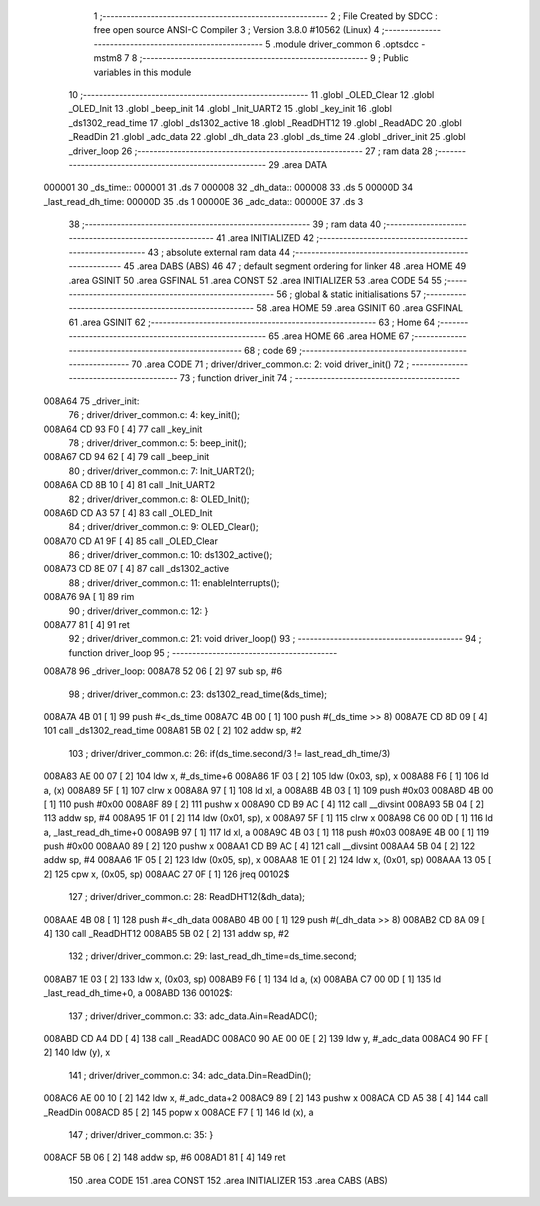                                       1 ;--------------------------------------------------------
                                      2 ; File Created by SDCC : free open source ANSI-C Compiler
                                      3 ; Version 3.8.0 #10562 (Linux)
                                      4 ;--------------------------------------------------------
                                      5 	.module driver_common
                                      6 	.optsdcc -mstm8
                                      7 	
                                      8 ;--------------------------------------------------------
                                      9 ; Public variables in this module
                                     10 ;--------------------------------------------------------
                                     11 	.globl _OLED_Clear
                                     12 	.globl _OLED_Init
                                     13 	.globl _beep_init
                                     14 	.globl _Init_UART2
                                     15 	.globl _key_init
                                     16 	.globl _ds1302_read_time
                                     17 	.globl _ds1302_active
                                     18 	.globl _ReadDHT12
                                     19 	.globl _ReadADC
                                     20 	.globl _ReadDin
                                     21 	.globl _adc_data
                                     22 	.globl _dh_data
                                     23 	.globl _ds_time
                                     24 	.globl _driver_init
                                     25 	.globl _driver_loop
                                     26 ;--------------------------------------------------------
                                     27 ; ram data
                                     28 ;--------------------------------------------------------
                                     29 	.area DATA
      000001                         30 _ds_time::
      000001                         31 	.ds 7
      000008                         32 _dh_data::
      000008                         33 	.ds 5
      00000D                         34 _last_read_dh_time:
      00000D                         35 	.ds 1
      00000E                         36 _adc_data::
      00000E                         37 	.ds 3
                                     38 ;--------------------------------------------------------
                                     39 ; ram data
                                     40 ;--------------------------------------------------------
                                     41 	.area INITIALIZED
                                     42 ;--------------------------------------------------------
                                     43 ; absolute external ram data
                                     44 ;--------------------------------------------------------
                                     45 	.area DABS (ABS)
                                     46 
                                     47 ; default segment ordering for linker
                                     48 	.area HOME
                                     49 	.area GSINIT
                                     50 	.area GSFINAL
                                     51 	.area CONST
                                     52 	.area INITIALIZER
                                     53 	.area CODE
                                     54 
                                     55 ;--------------------------------------------------------
                                     56 ; global & static initialisations
                                     57 ;--------------------------------------------------------
                                     58 	.area HOME
                                     59 	.area GSINIT
                                     60 	.area GSFINAL
                                     61 	.area GSINIT
                                     62 ;--------------------------------------------------------
                                     63 ; Home
                                     64 ;--------------------------------------------------------
                                     65 	.area HOME
                                     66 	.area HOME
                                     67 ;--------------------------------------------------------
                                     68 ; code
                                     69 ;--------------------------------------------------------
                                     70 	.area CODE
                                     71 ;	driver/driver_common.c: 2: void driver_init()
                                     72 ;	-----------------------------------------
                                     73 ;	 function driver_init
                                     74 ;	-----------------------------------------
      008A64                         75 _driver_init:
                                     76 ;	driver/driver_common.c: 4: key_init();
      008A64 CD 93 F0         [ 4]   77 	call	_key_init
                                     78 ;	driver/driver_common.c: 5: beep_init();
      008A67 CD 94 62         [ 4]   79 	call	_beep_init
                                     80 ;	driver/driver_common.c: 7: Init_UART2();
      008A6A CD 8B 10         [ 4]   81 	call	_Init_UART2
                                     82 ;	driver/driver_common.c: 8: OLED_Init();
      008A6D CD A3 57         [ 4]   83 	call	_OLED_Init
                                     84 ;	driver/driver_common.c: 9: OLED_Clear();
      008A70 CD A1 9F         [ 4]   85 	call	_OLED_Clear
                                     86 ;	driver/driver_common.c: 10: ds1302_active();
      008A73 CD 8E 07         [ 4]   87 	call	_ds1302_active
                                     88 ;	driver/driver_common.c: 11: enableInterrupts(); 
      008A76 9A               [ 1]   89 	rim
                                     90 ;	driver/driver_common.c: 12: }
      008A77 81               [ 4]   91 	ret
                                     92 ;	driver/driver_common.c: 21: void driver_loop()
                                     93 ;	-----------------------------------------
                                     94 ;	 function driver_loop
                                     95 ;	-----------------------------------------
      008A78                         96 _driver_loop:
      008A78 52 06            [ 2]   97 	sub	sp, #6
                                     98 ;	driver/driver_common.c: 23: ds1302_read_time(&ds_time);
      008A7A 4B 01            [ 1]   99 	push	#<_ds_time
      008A7C 4B 00            [ 1]  100 	push	#(_ds_time >> 8)
      008A7E CD 8D 09         [ 4]  101 	call	_ds1302_read_time
      008A81 5B 02            [ 2]  102 	addw	sp, #2
                                    103 ;	driver/driver_common.c: 26: if(ds_time.second/3 != last_read_dh_time/3)
      008A83 AE 00 07         [ 2]  104 	ldw	x, #_ds_time+6
      008A86 1F 03            [ 2]  105 	ldw	(0x03, sp), x
      008A88 F6               [ 1]  106 	ld	a, (x)
      008A89 5F               [ 1]  107 	clrw	x
      008A8A 97               [ 1]  108 	ld	xl, a
      008A8B 4B 03            [ 1]  109 	push	#0x03
      008A8D 4B 00            [ 1]  110 	push	#0x00
      008A8F 89               [ 2]  111 	pushw	x
      008A90 CD B9 AC         [ 4]  112 	call	__divsint
      008A93 5B 04            [ 2]  113 	addw	sp, #4
      008A95 1F 01            [ 2]  114 	ldw	(0x01, sp), x
      008A97 5F               [ 1]  115 	clrw	x
      008A98 C6 00 0D         [ 1]  116 	ld	a, _last_read_dh_time+0
      008A9B 97               [ 1]  117 	ld	xl, a
      008A9C 4B 03            [ 1]  118 	push	#0x03
      008A9E 4B 00            [ 1]  119 	push	#0x00
      008AA0 89               [ 2]  120 	pushw	x
      008AA1 CD B9 AC         [ 4]  121 	call	__divsint
      008AA4 5B 04            [ 2]  122 	addw	sp, #4
      008AA6 1F 05            [ 2]  123 	ldw	(0x05, sp), x
      008AA8 1E 01            [ 2]  124 	ldw	x, (0x01, sp)
      008AAA 13 05            [ 2]  125 	cpw	x, (0x05, sp)
      008AAC 27 0F            [ 1]  126 	jreq	00102$
                                    127 ;	driver/driver_common.c: 28: ReadDHT12(&dh_data);
      008AAE 4B 08            [ 1]  128 	push	#<_dh_data
      008AB0 4B 00            [ 1]  129 	push	#(_dh_data >> 8)
      008AB2 CD 8A 09         [ 4]  130 	call	_ReadDHT12
      008AB5 5B 02            [ 2]  131 	addw	sp, #2
                                    132 ;	driver/driver_common.c: 29: last_read_dh_time=ds_time.second;
      008AB7 1E 03            [ 2]  133 	ldw	x, (0x03, sp)
      008AB9 F6               [ 1]  134 	ld	a, (x)
      008ABA C7 00 0D         [ 1]  135 	ld	_last_read_dh_time+0, a
      008ABD                        136 00102$:
                                    137 ;	driver/driver_common.c: 33: adc_data.Ain=ReadADC();
      008ABD CD A4 DD         [ 4]  138 	call	_ReadADC
      008AC0 90 AE 00 0E      [ 2]  139 	ldw	y, #_adc_data
      008AC4 90 FF            [ 2]  140 	ldw	(y), x
                                    141 ;	driver/driver_common.c: 34: adc_data.Din=ReadDin();
      008AC6 AE 00 10         [ 2]  142 	ldw	x, #_adc_data+2
      008AC9 89               [ 2]  143 	pushw	x
      008ACA CD A5 38         [ 4]  144 	call	_ReadDin
      008ACD 85               [ 2]  145 	popw	x
      008ACE F7               [ 1]  146 	ld	(x), a
                                    147 ;	driver/driver_common.c: 35: }
      008ACF 5B 06            [ 2]  148 	addw	sp, #6
      008AD1 81               [ 4]  149 	ret
                                    150 	.area CODE
                                    151 	.area CONST
                                    152 	.area INITIALIZER
                                    153 	.area CABS (ABS)
